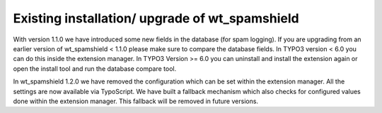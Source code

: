 ﻿

.. ==================================================
.. FOR YOUR INFORMATION
.. --------------------------------------------------
.. -*- coding: utf-8 -*- with BOM.

.. ==================================================
.. DEFINE SOME TEXTROLES
.. --------------------------------------------------
.. role::   underline
.. role::   typoscript(code)
.. role::   ts(typoscript)
   :class:  typoscript
.. role::   php(code)


Existing installation/ upgrade of wt\_spamshield
^^^^^^^^^^^^^^^^^^^^^^^^^^^^^^^^^^^^^^^^^^^^^^^^

With version 1.1.0 we have introduced some new fields in the database
(for spam logging). If you are upgrading from an earlier version of
wt\_spamshield < 1.1.0 please make sure to compare the database
fields. In TYPO3 version < 6.0 you can do this inside the extension
manager. In TYPO3 Version >= 6.0 you can uninstall and install the
extension again or open the install tool and run the database compare
tool.

In wt\_spamshield 1.2.0 we have removed the configuration which can be
set within the extension manager. All the settings are now available
via TypoScript. We have built a fallback mechanism which also checks
for configured values done within the extension manager. This fallback
will be removed in future versions.